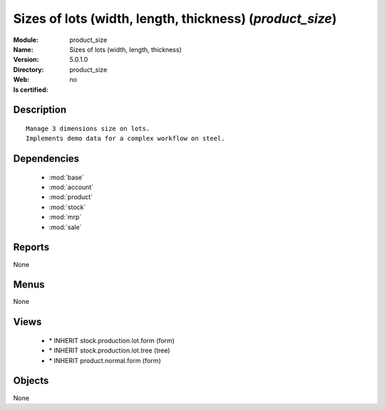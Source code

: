 
.. module:: product_size
    :synopsis: Sizes of lots (width, length, thickness)
    :noindex:
.. 

.. raw:: html

    <link rel="stylesheet" href="../_static/hide_objects_in_sidebar.css" type="text/css" />

Sizes of lots (width, length, thickness) (*product_size*)
=========================================================
:Module: product_size
:Name: Sizes of lots (width, length, thickness)
:Version: 5.0.1.0
:Directory: product_size
:Web: 
:Is certified: no

Description
-----------

::

  Manage 3 dimensions size on lots.
  Implements demo data for a complex workflow on steel.

Dependencies
------------

 * :mod:`base`
 * :mod:`account`
 * :mod:`product`
 * :mod:`stock`
 * :mod:`mrp`
 * :mod:`sale`

Reports
-------

None


Menus
-------


None


Views
-----

 * \* INHERIT stock.production.lot.form (form)
 * \* INHERIT stock.production.lot.tree (tree)
 * \* INHERIT product.normal.form (form)


Objects
-------

None
